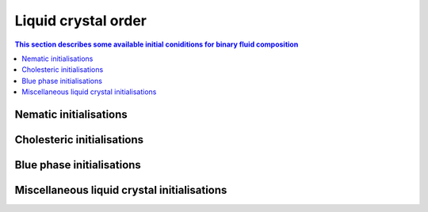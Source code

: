 Liquid crystal order
--------------------

.. contents:: This section describes some available initial coniditions for
              binary fluid composition
   :depth: 1
   :local:
   :backlinks: none

Nematic initialisations
^^^^^^^^^^^^^^^^^^^^^^^

Cholesteric initialisations
^^^^^^^^^^^^^^^^^^^^^^^^^^^

Blue phase initialisations
^^^^^^^^^^^^^^^^^^^^^^^^^^

Miscellaneous liquid crystal initialisations
^^^^^^^^^^^^^^^^^^^^^^^^^^^^^^^^^^^^^^^^^^^^
